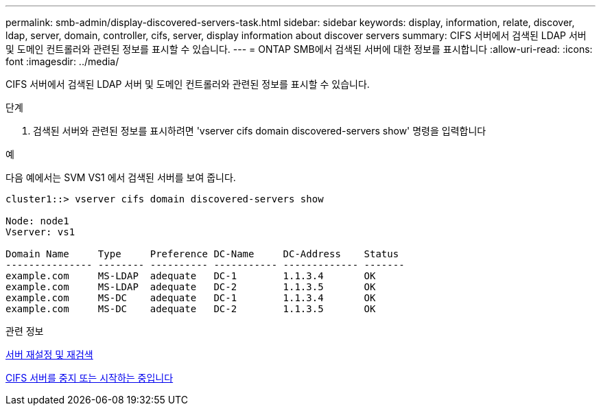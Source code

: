 ---
permalink: smb-admin/display-discovered-servers-task.html 
sidebar: sidebar 
keywords: display, information, relate, discover, ldap, server, domain, controller, cifs, server, display information about discover servers 
summary: CIFS 서버에서 검색된 LDAP 서버 및 도메인 컨트롤러와 관련된 정보를 표시할 수 있습니다. 
---
= ONTAP SMB에서 검색된 서버에 대한 정보를 표시합니다
:allow-uri-read: 
:icons: font
:imagesdir: ../media/


[role="lead"]
CIFS 서버에서 검색된 LDAP 서버 및 도메인 컨트롤러와 관련된 정보를 표시할 수 있습니다.

.단계
. 검색된 서버와 관련된 정보를 표시하려면 'vserver cifs domain discovered-servers show' 명령을 입력합니다


.예
다음 예에서는 SVM VS1 에서 검색된 서버를 보여 줍니다.

[listing]
----
cluster1::> vserver cifs domain discovered-servers show

Node: node1
Vserver: vs1

Domain Name     Type     Preference DC-Name     DC-Address    Status
--------------- -------- ---------- ----------- ------------- -------
example.com     MS-LDAP  adequate   DC-1        1.1.3.4       OK
example.com     MS-LDAP  adequate   DC-2        1.1.3.5       OK
example.com     MS-DC    adequate   DC-1        1.1.3.4       OK
example.com     MS-DC    adequate   DC-2        1.1.3.5       OK
----
.관련 정보
xref:reset-rediscovering-servers-task.adoc[서버 재설정 및 재검색]

xref:stop-start-server-task.adoc[CIFS 서버를 중지 또는 시작하는 중입니다]
